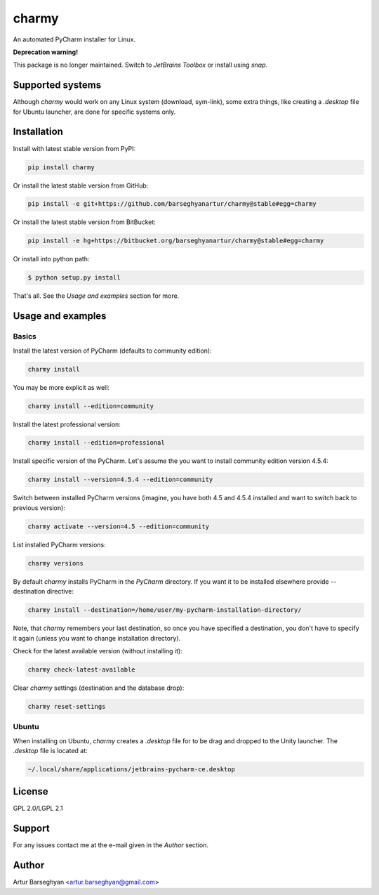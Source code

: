 ======
charmy
======
An automated PyCharm installer for Linux.

**Deprecation warning!**

This package is no longer maintained. Switch to `JetBrains Toolbox` or install using `snap`.

Supported systems
=================
Although `charmy` would work on any Linux system (download, sym-link), some
extra things, like creating a `.desktop` file for Ubuntu launcher, are done for
specific systems only.

Installation
============
Install with latest stable version from PyPI:

.. code-block:: sh

    pip install charmy

Or install the latest stable version from GitHub:

.. code-block:: sh

    pip install -e git+https://github.com/barseghyanartur/charmy@stable#egg=charmy

Or install the latest stable version from BitBucket:

.. code-block:: sh

    pip install -e hg+https://bitbucket.org/barseghyanartur/charmy@stable#egg=charmy

Or install into python path:

.. code-block:: sh

    $ python setup.py install

That's all. See the `Usage and examples` section for more.

Usage and examples
==================
Basics
------
Install the latest version of PyCharm (defaults to community edition):

.. code-block:: sh

    charmy install

You may be more explicit as well:

.. code-block:: sh

    charmy install --edition=community

Install the latest professional version:

.. code-block:: sh

    charmy install --edition=professional

Install specific version of the PyCharm. Let's assume the you want
to install community edition version 4.5.4:

.. code-block:: sh

    charmy install --version=4.5.4 --edition=community

Switch between installed PyCharm versions (imagine, you have both 4.5
and 4.5.4 installed and want to switch back to previous version):

.. code-block:: sh

    charmy activate --version=4.5 --edition=community

List installed PyCharm versions:

.. code-block:: sh

    charmy versions

By default `charmy` installs PyCharm in the `PyCharm` directory. If you want it
to be installed elsewhere provide --destination directive:

.. code-block:: sh

    charmy install --destination=/home/user/my-pycharm-installation-directory/

Note, that `charmy` remembers your last destination, so once you have
specified a destination, you don't have to specify it again (unless you
want to change installation directory).

Check for the latest available version (without installing it):

.. code-block:: sh

    charmy check-latest-available

Clear `charmy` settings (destination and the database drop):

.. code-block:: sh

    charmy reset-settings

Ubuntu
------
When installing on Ubuntu, `charmy` creates a `.desktop` file for to be drag
and dropped to the Unity launcher. The `.desktop` file is located at:

.. code-block:: html

    ~/.local/share/applications/jetbrains-pycharm-ce.desktop

License
=======
GPL 2.0/LGPL 2.1

Support
=======
For any issues contact me at the e-mail given in the `Author` section.

Author
======
Artur Barseghyan <artur.barseghyan@gmail.com>
